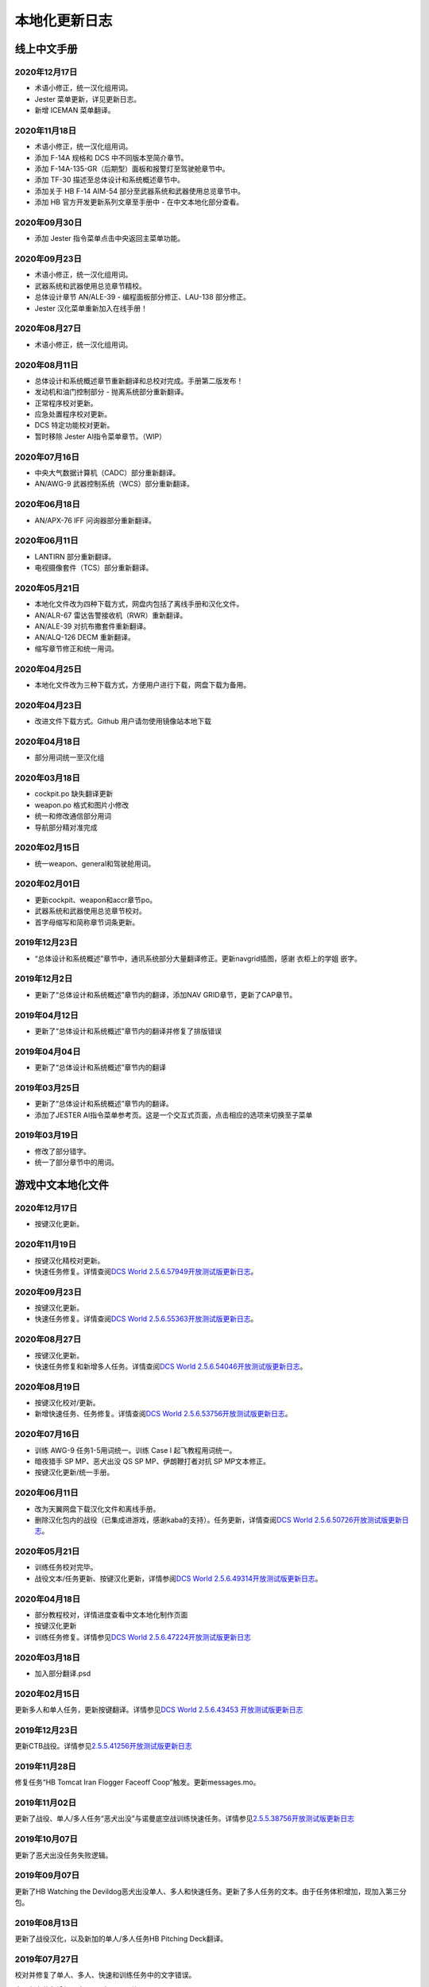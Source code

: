 本地化更新日志
#####################


.. raw:: html
	
	<br>


线上中文手册
==============

.. _manual_lastest:

2020年12月17日
****************
* 术语小修正，统一汉化组用词。
* Jester 菜单更新，详见更新日志。
* 新增 ICEMAN 菜单翻译。

2020年11月18日
****************
* 术语小修正，统一汉化组用词。
* 添加 F-14A 规格和 DCS 中不同版本至简介章节。
* 添加 F-14A-135-GR（后期型）面板和报警灯至驾驶舱章节中。
* 添加 TF-30 描述至总体设计和系统概述章节中。
* 添加关于 HB F-14 AIM-54 部分至武器系统和武器使用总览章节中。
* 添加 HB 官方开发更新系列文章至手册中 - 在中文本地化部分查看。

2020年09月30日
****************
* 添加 Jester 指令菜单点击中央返回主菜单功能。

2020年09月23日
****************
* 术语小修正，统一汉化组用词。
* 武器系统和武器使用总览章节精校。
* 总体设计章节 AN/ALE-39 - 编程面板部分修正、LAU-138 部分修正。
* Jester 汉化菜单重新加入在线手册！

2020年08月27日
****************
* 术语小修正，统一汉化组用词。

2020年08月11日
****************
* 总体设计和系统概述章节重新翻译和总校对完成。手册第二版发布！
* 发动机和油门控制部分 - 抛离系统部分重新翻译。
* 正常程序校对更新。
* 应急处置程序校对更新。
* DCS 特定功能校对更新。
* 暂时移除 Jester AI指令菜单章节。（WIP）

2020年07月16日
****************
* 中央大气数据计算机（CADC）部分重新翻译。
* AN/AWG-9 武器控制系统（WCS）部分重新翻译。

2020年06月18日
****************
* AN/APX-76 IFF 问询器部分重新翻译。

2020年06月11日
****************
* LANTIRN 部分重新翻译。
* 电视摄像套件（TCS）部分重新翻译。

2020年05月21日
****************
* 本地化文件改为四种下载方式，网盘内包括了离线手册和汉化文件。
* AN/ALR-67 雷达告警接收机（RWR）重新翻译。
* AN/ALE-39 对抗布撒套件重新翻译。
* AN/ALQ-126 DECM 重新翻译。
* 缩写章节修正和统一用词。

2020年04月25日
****************
* 本地化文件改为三种下载方式，方便用户进行下载，网盘下载为备用。

2020年04月23日
****************
* 改进文件下载方式。Github 用户请勿使用镜像站本地下载

2020年04月18日
****************
* 部分用词统一至汉化组

2020年03月18日
****************
* cockpit.po 缺失翻译更新
* weapon.po 格式和图片小修改
* 统一和修改通信部分用词
* 导航部分精对准完成

2020年02月15日
****************
* 统一weapon、general和驾驶舱用词。

2020年02月01日
****************
* 更新cockpit、weapon和accr章节po。
* 武器系统和武器使用总览章节校对。
* 首字母缩写和简称章节词条更新。

2019年12月23日
****************
* “总体设计和系统概述”章节中，通讯系统部分大量翻译修正。更新navgrid插图，感谢 衣柜上的学姐 嵌字。

2019年12月2日
****************

* 更新了“总体设计和系统概述”章节内的翻译，添加NAV GRID章节，更新了CAP章节。

2019年04月12日
****************

* 更新了“总体设计和系统概述”章节内的翻译并修复了排版错误


2019年04月04日
****************

* 更新了“总体设计和系统概述”章节内的翻译


2019年03月25日
****************

* 更新了“总体设计和系统概述”章节内的翻译。
* 添加了JESTER AI指令菜单参考页。这是一个交互式页面，点击相应的选项来切换至子菜单

2019年03月19日
****************

* 修改了部分错字。
* 统一了部分章节中的用词。


.. raw:: html
	
	<br>
	<br>
	<br>


游戏中文本地化文件
====================

.. _game_file_lastest:

2020年12月17日
****************
* 按键汉化更新。

2020年11月19日
****************
* 按键汉化精校对更新。
* 快速任务修复。详情查阅\ `DCS World 2.5.6.57949开放测试版更新日志 <https://www.bilibili.com/read/cv8430255/>`_\。

2020年09月23日
****************
* 按键汉化更新。
* 快速任务修复。详情查阅\ `DCS World 2.5.6.55363开放测试版更新日志 <https://www.bilibili.com/read/cv7715548/>`_\。

2020年08月27日
****************
* 按键汉化更新。
* 快速任务修复和新增多人任务。详情查阅\ `DCS World 2.5.6.54046开放测试版更新日志 <https://www.bilibili.com/read/cv7354824/>`_\。

2020年08月19日
****************
* 按键汉化校对/更新。
* 新增快速任务、任务修复。详情查阅\ `DCS World 2.5.6.53756开放测试版更新日志 <https://www.bilibili.com/read/cv7240716/>`_\。

2020年07月16日
****************
* 训练 AWG-9 任务1-5用词统一。训练 Case I 起飞教程用词统一。
* 暗夜猎手 SP MP、恶犬出没 QS SP MP、伊朗鞭打者对抗 SP MP文本修正。
* 按键汉化更新/统一手册。

2020年06月11日
****************
* 改为天翼网盘下载汉化文件和离线手册。
* 删除汉化包内的战役（已集成进游戏，感谢kaba的支持）。任务更新，详情查阅\ `DCS World 2.5.6.50726开放测试版更新日志 <https://www.bilibili.com/read/cv6383258/>`_\。


2020年05月21日
****************
* 训练任务校对完毕。
* 战役文本/任务更新、按键汉化更新，详情参阅\ `DCS World 2.5.6.49314开放测试版更新日志 <https://www.bilibili.com/read/cv6143945/>`_\。

2020年04月18日
****************
* 部分教程校对，详情进度查看中文本地化制作页面
* 按键汉化更新
* 训练任务修复。详情参见\ `DCS World 2.5.6.47224开放测试版更新日志 <https://www.bilibili.com/read/cv5652096/>`_\

2020年03月18日
****************
* 加入部分翻译.psd

2020年02月15日
****************
更新多人和单人任务，更新按键翻译。详情参见\ `DCS World 2.5.6.43453 开放测试版更新日志 <https://www.bilibili.com/read/cv4685866/>`_\

2019年12月23日
****************
更新CTB战役。详情参见\ `2.5.5.41256开放测试版更新日志 <https://www.bilibili.com/read/cv4184008/>`_\

2019年11月28日
****************

修复任务“HB Tomcat Iran Flogger Faceoff Coop”触发。更新messages.mo。

2019年11月02日
****************

更新了战役、单人/多人任务“恶犬出没”与诺曼底空战训练快速任务。详情参见\ `2.5.5.38756开放测试版更新日志 <https://bilibili.com/read/cv3875760/>`_\

2019年10月07日
****************

更新了恶犬出没任务失败逻辑。


2019年09月07日
****************

更新了HB Watching the Devildog恶犬出没单人、多人和快速任务。更新了多人任务的文本。由于任务体积增加，现加入第三分包。

2019年08月13日
****************

更新了战役汉化，以及新加的单人/多人任务HB Pitching Deck翻译。

2019年07月27日
****************

校对并修复了单人、多人、快速和训练任务中的文字错误。

由于任务体积增加，弃用zip改用rar压缩。

2019年04月12日
****************

移除了Mods文件夹下的Options修复，原因：官方已集成修复。

添加了缺失的按键翻译。

2019年03月25日
****************

更新了按键设置/驾驶舱提示本地化文件，添加了F-14特殊设置中的文字翻译，并修复了自定义驾驶舱功能。

2019年03月19日
******************

* 更新并修复了按键列表和驾驶舱提示中的部分翻译。